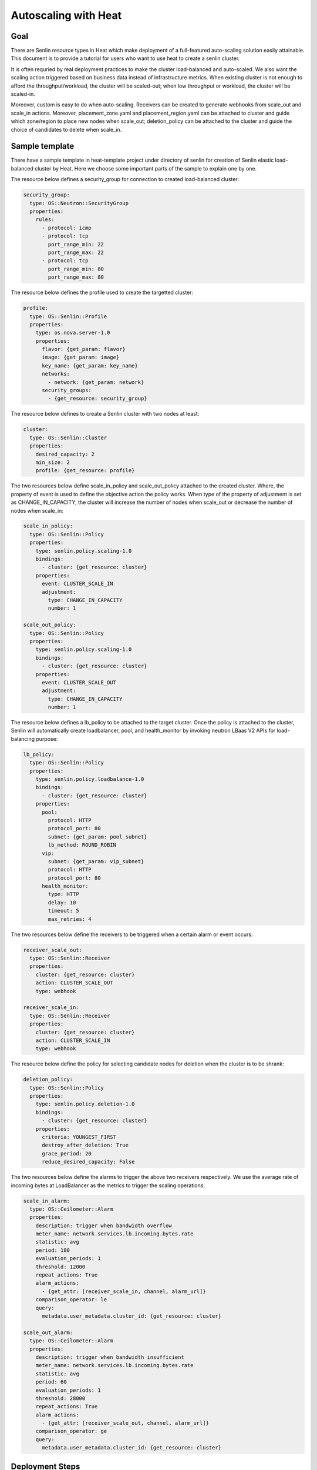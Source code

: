 ..
  Licensed under the Apache License, Version 2.0 (the "License"); you may
  not use this file except in compliance with the License. You may obtain
  a copy of the License at

          http://www.apache.org/licenses/LICENSE-2.0

  Unless required by applicable law or agreed to in writing, software
  distributed under the License is distributed on an "AS IS" BASIS, WITHOUT
  WARRANTIES OR CONDITIONS OF ANY KIND, either express or implied. See the
  License for the specific language governing permissions and limitations
  under the License.


.. _guide-tutorial-autoscaling-heat:

=====================
Autoscaling with Heat
=====================

Goal
~~~~

There are Senlin resource types in Heat which make deployment of a full-featured
auto-scaling solution easily attainable. This document is to provide a tutorial for
users who want to use heat to create a senlin cluster.

It is often requried by real deployment practices to make the cluster load-balanced
and auto-scaled. We also want the scaling action triggered based on business data
instead of infrastructure metrics. When existing cluster is not enough to afford the
throughput/workload, the cluster will be scaled-out; when low throughput or workload,
the cluster will be scaled-in.

Moreover, custom is easy to do when auto-scaling. Receivers can be created to
generate webhooks from scale_out and scale_in actions. Moreover, placement_zone.yaml
and placement_region.yaml can be attached to cluster and guide which zone/region to
place new nodes when scale_out; deletion_policy can be attached to the cluster and
guide the choice of candidates to delete when scale_in.

Sample template
~~~~~~~~~~~~~~~

There have a sample template in heat-template project under directory of senlin
for creation of Senlin elastic load-balanced cluster by Heat. Here we choose some
important parts of the sample to explain one by one.

The resource below defines a security_group for connection to created load-balanced
cluster:

.. code-block:: yaml

  security_group:
    type: OS::Neutron::SecurityGroup
    properties:
      rules:
        - protocol: icmp
        - protocol: tcp
          port_range_min: 22
          port_range_max: 22
        - protocol: tcp
          port_range_min: 80
          port_range_max: 80

The resource below defines the profile used to create the targetted cluster:

.. code-block:: yaml

  profile:
    type: OS::Senlin::Profile
    properties:
      type: os.nova.server-1.0
      properties:
        flavor: {get_param: flavor}
        image: {get_param: image}
        key_name: {get_param: key_name}
        networks:
          - network: {get_param: network}
        security_groups:
          - {get_resource: security_group}

The resource below defines to create a Senlin cluster with two nodes at least:

.. code-block:: yaml

  cluster:
    type: OS::Senlin::Cluster
    properties:
      desired_capacity: 2
      min_size: 2
      profile: {get_resource: profile}

The two resources below define scale_in_policy and scale_out_policy attached to
the created cluster. Where, the property of event is used to define the objective
action the policy works. When type of the property of adjustment is set as
CHANGE_IN_CAPACITY, the cluster will increase the number of nodes when scale_out or
decrease the number of nodes when scale_in:

.. code-block:: yaml

  scale_in_policy:
    type: OS::Senlin::Policy
    properties:
      type: senlin.policy.scaling-1.0
      bindings:
        - cluster: {get_resource: cluster}
      properties:
        event: CLUSTER_SCALE_IN
        adjustment:
          type: CHANGE_IN_CAPACITY
          number: 1

  scale_out_policy:
    type: OS::Senlin::Policy
    properties:
      type: senlin.policy.scaling-1.0
      bindings:
        - cluster: {get_resource: cluster}
      properties:
        event: CLUSTER_SCALE_OUT
        adjustment:
          type: CHANGE_IN_CAPACITY
          number: 1

The resource below defines a lb_policy to be attached to the target cluster. Once
the policy is attached to the cluster, Senlin will automatically create loadbalancer,
pool, and health_monitor by invoking neutron LBaas V2 APIs for load-balancing purpose:

.. code-block:: yaml

  lb_policy:
    type: OS::Senlin::Policy
    properties:
      type: senlin.policy.loadbalance-1.0
      bindings:
        - cluster: {get_resource: cluster}
      properties:
        pool:
          protocol: HTTP
          protocol_port: 80
          subnet: {get_param: pool_subnet}
          lb_method: ROUND_ROBIN
        vip:
          subnet: {get_param: vip_subnet}
          protocol: HTTP
          protocol_port: 80
        health_monitor:
          type: HTTP
          delay: 10
          timeout: 5
          max_retries: 4

The two resources below define the receivers to be triggered when a certain alarm or
event occurs:

.. code-block:: yaml

  receiver_scale_out:
    type: OS::Senlin::Receiver
    properties:
      cluster: {get_resource: cluster}
      action: CLUSTER_SCALE_OUT
      type: webhook

  receiver_scale_in:
    type: OS::Senlin::Receiver
    properties:
      cluster: {get_resource: cluster}
      action: CLUSTER_SCALE_IN
      type: webhook

The resource below define the policy for selecting candidate nodes for deletion when
the cluster is to be shrank:

.. code-block:: yaml

  deletion_policy:
    type: OS::Senlin::Policy
    properties:
      type: senlin.policy.deletion-1.0
      bindings:
        - cluster: {get_resource: cluster}
      properties:
        criteria: YOUNGEST_FIRST
        destroy_after_deletion: True
        grace_period: 20
        reduce_desired_capacity: False

The two resources below define the alarms to trigger the above two receivers respectively.
We use the average rate of incoming bytes at LoadBalancer as the metrics to trigger the
scaling operations:

.. code-block:: yaml

  scale_in_alarm:
    type: OS::Ceilometer::Alarm
    properties:
      description: trigger when bandwidth overflow
      meter_name: network.services.lb.incoming.bytes.rate
      statistic: avg
      period: 180
      evaluation_periods: 1
      threshold: 12000
      repeat_actions: True
      alarm_actions:
        - {get_attr: [receiver_scale_in, channel, alarm_url]}
      comparison_operator: le
      query:
        metadata.user_metadata.cluster_id: {get_resource: cluster}

  scale_out_alarm:
    type: OS::Ceilometer::Alarm
    properties:
      description: trigger when bandwidth insufficient
      meter_name: network.services.lb.incoming.bytes.rate
      statistic: avg
      period: 60
      evaluation_periods: 1
      threshold: 28000
      repeat_actions: True
      alarm_actions:
        - {get_attr: [receiver_scale_out, channel, alarm_url]}
      comparison_operator: ge
      query:
        metadata.user_metadata.cluster_id: {get_resource: cluster}

Deployment Steps
~~~~~~~~~~~~~~~~

Before the deployment, please ensure that neutron LBaas v2 and
ceilometer/Aodh has been installed and configured in your environment.

Step one is to generate key-pair using the followed command:

.. code-block:: console

  $ nova keypair-add heat_key

Step two is to create a heat template as by downloading the template file
from `heat template`_.

Step three is to create a heat stack using the followed command:

.. code-block:: console

  $ heat stack-create test -f ./ex_aslb.yaml -p "key_name=heat_key"

The steps and samples introduced in this tutorial can also work
well together with composition of ceilometer, Aodh, and Gnocchi
without any change.

.. _heat template: http://git.openstack.org/cgit/openstack/senlin/plain/doc/source/user/scenarios/ex_lbas.yaml
